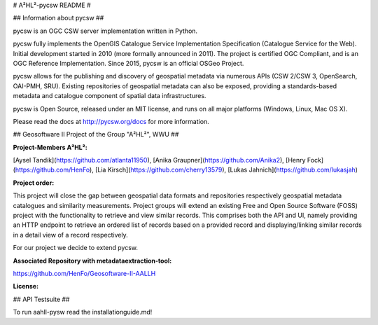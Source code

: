 # A²HL²-pycsw README #

## Information about pycsw ##

.. image:: https://travis-ci.org/geopython/pycsw.svg?branch=master
    :target: https://travis-ci.org/geopython/pycsw

pycsw is an OGC CSW server implementation written in Python.

pycsw fully implements the OpenGIS Catalogue Service Implementation 
Specification (Catalogue Service for the Web). Initial development started in 
2010 (more formally announced in 2011). The project is certified OGC 
Compliant, and is an OGC Reference Implementation.  Since 2015, pycsw is an 
official OSGeo Project.

pycsw allows for the publishing and discovery of geospatial metadata via 
numerous APIs (CSW 2/CSW 3, OpenSearch, OAI-PMH, SRU). Existing repositories 
of geospatial metadata can also be exposed, providing a standards-based 
metadata and catalogue component of spatial data infrastructures.

pycsw is Open Source, released under an MIT license, and runs on all major 
platforms (Windows, Linux, Mac OS X).

Please read the docs at http://pycsw.org/docs for more information.

## Geosoftware II Project of the Group "A²HL²", WWU ##

**Project-Members A²HL²:**  
    
[Aysel Tandik](https://github.com/atlanta11950), [Anika Graupner](https://github.com/Anika2), [Henry Fock](https://github.com/HenFo), [Lia Kirsch](https://github.com/cherry13579), [Lukas Jahnich](https://github.com/lukasjah)

**Project order:**    
   
This project will close the gap between geospatial data formats and repositories respectively geospatial metadata catalogues and similarity measurements. Project groups will extend an existing Free and Open Source Software (FOSS) project with the functionality to retrieve and view similar records. This comprises both the API and UI, namely providing an HTTP endpoint to retrieve an ordered list of records based on a provided record and displaying/linking similar records in a detail view of a record respectively.

For our project we decide to extend pycsw.

**Associated Repository with metadataextraction-tool:**    
     
https://github.com/HenFo/Geosoftware-II-AALLH

**License:**    
    


## API Testsuite ##

To run aahll-pysw read the installationguide.md!





